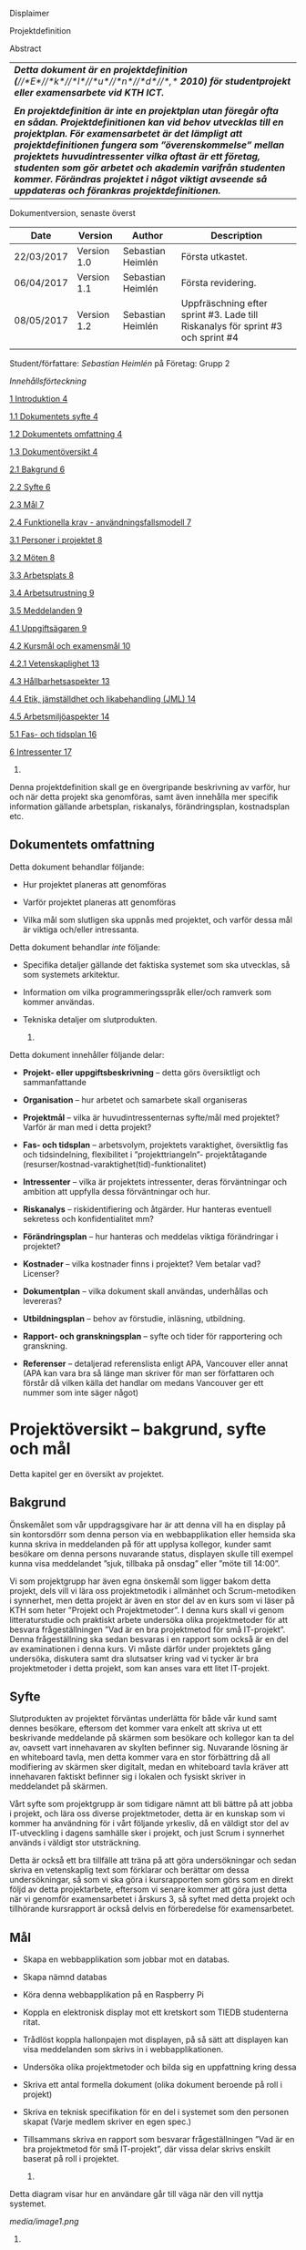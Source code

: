 Displaimer

Projektdefinition

Abstract

| /*Detta dokument är en projektdefinition*/ /*(*//*E*//*k*//*l*//*u*//*n*//*d*//*,*/ /*2010) för studentprojekt eller examensarbete vid KTH ICT.*/                                                                                                                                                                                                                                                                                                                        |
|                                                                                                                                                                                                                                                                                                                                                                                                                                                                          |
| /*En projektdefinition är inte en projektplan utan föregår ofta en sådan. Projektdefinitionen kan vid behov utvecklas till en projektplan. För examensarbetet är det lämpligt att projektdefinitionen fungera som ”överenskommelse” mellan projektets huvudintressenter vilka oftast är ett företag, studenten som gör arbetet och akademin varifrån studenten kommer. Förändras projektet i något viktigt avseende så uppdateras och förankras projektdefinitionen.*/   |
|--------------------------------------------------------------------------------------------------------------------------------------------------------------------------------------------------------------------------------------------------------------------------------------------------------------------------------------------------------------------------------------------------------------------------------------------------------------------------|

Dokumentversion, senaste överst

| *Date*       | *Version*     | *Author*            | *Description*                                                                     |
|--------------+---------------+---------------------+-----------------------------------------------------------------------------------|
| 22/03/2017   | Version 1.0   | Sebastian Heimlén   | Första utkastet.                                                                  |
| 06/04/2017   | Version 1.1   | Sebastian Heimlén   | Första revidering.                                                                |
| 08/05/2017   | Version 1.2   | Sebastian Heimlén   | Uppfräschning efter sprint #3. Lade till Riskanalys för sprint #3 och sprint #4   |
|              |               |                     |                                                                                   |

Student/författare: /Sebastian Heimlén/ på Företag: Grupp 2

/Innehållsförteckning/

[[#__RefHeading___Toc1768_1325329787][1 Introduktion 4]]

[[#__RefHeading___Toc1770_1325329787][1.1 Dokumentets syfte 4]]

[[#__RefHeading___Toc1772_1325329787][1.2 Dokumentets omfattning 4]]

[[#__RefHeading___Toc1774_1325329787][1.3 Dokumentöversikt 4]]

[[#__RefHeading___Toc1776_1325329787][2.1 Bakgrund 6]]

[[#__RefHeading___Toc1778_1325329787][2.2 Syfte 6]]

[[#__RefHeading___Toc1780_1325329787][2.3 Mål 7]]

[[#__RefHeading___Toc1782_1325329787][2.4 Funktionella krav -
användningsfallsmodell 7]]

[[#__RefHeading___Toc1784_1325329787][3.1 Personer i projektet 8]]

[[#__RefHeading___Toc1786_1325329787][3.2 Möten 8]]

[[#__RefHeading___Toc1788_1325329787][3.3 Arbetsplats 8]]

[[#__RefHeading___Toc1790_1325329787][3.4 Arbetsutrustning 9]]

[[#__RefHeading___Toc1792_1325329787][3.5 Meddelanden 9]]

[[#__RefHeading___Toc1794_1325329787][4.1 Uppgiftsägaren 9]]

[[#__RefHeading___Toc1796_1325329787][4.2 Kursmål och examensmål 10]]

[[#__RefHeading___Toc1798_1325329787][4.2.1 Vetenskaplighet 13]]

[[#__RefHeading___Toc1800_1325329787][4.3 Hållbarhetsaspekter 13]]

[[#__RefHeading___Toc1802_1325329787][4.4 Etik, jämställdhet och
likabehandling (JML) 14]]

[[#__RefHeading___Toc1804_1325329787][4.5 Arbetsmiljöaspekter 14]]

[[#__RefHeading___Toc1806_1325329787][5.1 Fas- och tidsplan 16]]

[[#__RefHeading___Toc1808_1325329787][6 Intressenter 17]]

1. * Introduktion
     :PROPERTIES:
     :CUSTOM_ID: introduktion
     :END:

   1. ** Dokumentets syfte
         :PROPERTIES:
         :CUSTOM_ID: dokumentets-syfte
         :END:

Denna projektdefinition skall ge en övergripande beskrivning av varför,
hur och när detta projekt ska genomföras, samt även innehålla mer
specifik information gällande arbetsplan, riskanalys, förändringsplan,
kostnadsplan etc.

** Dokumentets omfattning
   :PROPERTIES:
   :CUSTOM_ID: dokumentets-omfattning
   :END:

Detta dokument behandlar följande:

-  Hur projektet planeras att genomföras

-  Varför projektet planeras att genomföras

-  Vilka mål som slutligen ska uppnås med projektet, och varför dessa
   mål är viktiga och/eller intressanta.

Detta dokument behandlar /inte/ följande:

-  Specifika detaljer gällande det faktiska systemet som ska utvecklas,
   så som systemets arkitektur.

-  Information om vilka programmeringsspråk eller/och ramverk som kommer
   användas.

-  Tekniska detaljer om slutprodukten.

   1. ** Dokumentöversikt
         :PROPERTIES:
         :CUSTOM_ID: dokumentöversikt
         :END:

Detta dokument innehåller följande delar:

-  *Projekt- eller uppgiftsbeskrivning* -- detta görs översiktligt och
   sammanfattande

-  *Organisation* -- hur arbetet och samarbete skall organiseras

-  *Projektmål* -- vilka är huvudintressenternas syfte/mål med
   projektet? Varför är man med i detta projekt?

-  *Fas- och tidsplan* -- arbetsvolym, projektets varaktighet,
   översiktlig fas och tidsindelning, flexibilitet i ”projekttriangeln”-
   projektåtagande (resurser/kostnad-varaktighet(tid)-funktionalitet)

-  *Intressenter* -- vilka är projektets intressenter, deras
   förväntningar och ambition att uppfylla dessa förväntningar och hur.

-  *Riskanalys* -- riskidentifiering och åtgärder. Hur hanteras
   eventuell sekretess och konfidentialitet mm?

-  *Förändringsplan* -- hur hanteras och meddelas viktiga förändringar i
   projektet?

-  *Kostnader* -- vilka kostnader finns i projektet? Vem betalar vad?
   Licenser?

-  *Dokumentplan* -- vilka dokument skall användas, underhållas och
   levereras?

-  *Utbildningsplan* -- behov av förstudie, inläsning, utbildning.

-  *Rapport- och granskningsplan* -- syfte och tider för rapportering
   och granskning.

-  *Referenser* -- detaljerad referenslista enligt APA, Vancouver eller
   annat (APA kan vara bra så länge man skriver för man ser författaren
   och förstår då vilken källa det handlar om medans Vancouver ger ett
   nummer som inte säger något)

* Projektöversikt -- bakgrund, syfte och mål
  :PROPERTIES:
  :CUSTOM_ID: projektöversikt-bakgrund-syfte-och-mål
  :CLASS: Heading1NoBreak
  :END:

Detta kapitel ger en översikt av projektet.

** Bakgrund
   :PROPERTIES:
   :CUSTOM_ID: bakgrund
   :END:

Önskemålet som vår uppdragsgivare har är att denna vill ha en display på
sin kontorsdörr som denna person via en webbapplikation eller hemsida
ska kunna skriva in meddelanden på för att upplysa kollegor, kunder samt
besökare om denna persons nuvarande status, displayen skulle till
exempel kunna visa meddelandet ”sjuk, tillbaka på onsdag” eller ”möte
till 14:00”.

Vi som projektgrupp har även egna önskemål som ligger bakom detta
projekt, dels vill vi lära oss projektmetodik i allmänhet och
Scrum-metodiken i synnerhet, men detta projekt är även en stor del av en
kurs som vi läser på KTH som heter ”Projekt och Projektmetoder”. I denna
kurs skall vi genom litteraturstudie och praktiskt arbete undersöka
olika projektmetoder för att besvara frågeställningen ”Vad är en bra
projektmetod för små IT-projekt”. Denna frågeställning ska sedan
besvaras i en rapport som också är en del av examinationen i denna kurs.
Vi måste därför under projektets gång undersöka, diskutera samt dra
slutsatser kring vad vi tycker är bra projektmetoder i detta projekt,
som kan anses vara ett litet IT-projekt.

** Syfte
   :PROPERTIES:
   :CUSTOM_ID: syfte
   :END:

Slutprodukten av projektet förväntas underlätta för både vår kund samt
dennes besökare, eftersom det kommer vara enkelt att skriva ut ett
beskrivande meddelande på skärmen som besökare och kollegor kan ta del
av, oavsett vart innehavaren av skylten befinner sig. Nuvarande lösning
är en whiteboard tavla, men detta kommer vara en stor förbättring då all
modifiering av skärmen sker digitalt, medan en whiteboard tavla kräver
att innehavaren faktiskt befinner sig i lokalen och fysiskt skriver in
meddelandet på skärmen.

Vårt syfte som projektgrupp är som tidigare nämnt att bli bättre på att
jobba i projekt, och lära oss diverse projektmetoder, detta är en
kunskap som vi kommer ha användning för i vårt följande yrkesliv, då en
väldigt stor del av IT-utveckling i dagens samhälle sker i projekt, och
just Scrum i synnerhet används i väldigt stor utsträckning.

Detta är också ett bra tillfälle att träna på att göra undersökningar
och sedan skriva en vetenskaplig text som förklarar och berättar om
dessa undersökningar, så som vi ska göra i kursrapporten som görs som en
direkt följd av detta projektarbete, eftersom vi senare kommer att göra
just detta när vi genomför examensarbetet i årskurs 3, så syftet med
detta projekt och tillhörande kursrapport är också delvis en
förberedelse för examensarbetet.

** Mål
   :PROPERTIES:
   :CUSTOM_ID: mål
   :END:

-  Skapa en webbapplikation som jobbar mot en databas.

-  Skapa nämnd databas

-  Köra denna webbapplikation på en Raspberry Pi

-  Koppla en elektronisk display mot ett kretskort som TIEDB studenterna
   ritat.

-  Trådlöst koppla hallonpajen mot displayen, på så sätt att displayen
   kan visa meddelanden som skrivs in i webbapplikationen.

-  Undersöka olika projektmetoder och bilda sig en uppfattning kring
   dessa

-  Skriva ett antal formella dokument (olika dokument beroende på roll i
   projekt)

-  Skriva en teknisk specifikation för en del i systemet som den
   personen skapat (Varje medlem skriver en egen spec.)

-  Tillsammans skriva en rapport som besvarar frågeställningen ”Vad är
   en bra projektmetod för små IT-projekt”, där vissa delar skrivs
   enskilt baserat på roll i projektet.

   1. ** Funktionella krav - användningsfallsmodell
         :PROPERTIES:
         :CUSTOM_ID: funktionella-krav---användningsfallsmodell
         :END:

Detta diagram visar hur en användare går till väga när den vill nyttja
systemet.

[[media/image1.png]]

1. * Organisation
     :PROPERTIES:
     :CUSTOM_ID: organisation
     :CLASS: Heading1NoBreak
     :END:

   1. ** Personer i projektet
         :PROPERTIES:
         :CUSTOM_ID: personer-i-projektet
         :END:

| *Namn*                  | *Kontaktuppgift och roll*                                   |
|-------------------------+-------------------------------------------------------------|
| Teo Klestrup Röijezon   | [[mailto:teo@nullable.se][teo@nullable.se]]                 |
|                         |                                                             |
|                         | [[mailto:teo@nullable.se][teo@nullable.se]]                 |
|                         |                                                             |
|                         | Arkitekt och Utvecklingsansvarig.                           |
| Yobart Amino            | [[mailto:yobart@kth.se][/yobart@kth.se/]]                   |
|                         |                                                             |
|                         | [[mailto:yobart@kth.se][/yobart@kth.se/]]                   |
|                         |                                                             |
|                         | Testansvarig                                                |
| Henrik Björklund        | [[mailto:hebjo@kth.se][/hebjo@kth.se/]]                     |
|                         |                                                             |
|                         | [[mailto:hebjo@kth.se][/hebjo@kth.se/]]                     |
|                         |                                                             |
|                         | Kund-/kravansvarig, arbetsmiljöansvarig, shoppingansvarig   |
| Sebastian Heimlén       | [[mailto:heimlen@kth.se][/heimlen@kth.se/]]                 |
|                         |                                                             |
|                         | [[mailto:heimlen@kth.se][/heimlen@kth.se/]]                 |
|                         |                                                             |
|                         | Projektledare, etik och jämställdhetsansvarig               |

** Möten
   :PROPERTIES:
   :CUSTOM_ID: möten
   :END:

Ett antal möten i veckan kommer att hållas, samtliga dagar som har
schemalagda pass påbörjas med ett scrum möte, där gruppen går igenom vad
de enskilt har jobbat med den senaste dagen/dagarna och hur arbetet
skall fortskrida.

I början av varje sprint hålls ett sprintmöte. I detta möte kommer
kravansvarig att agera proxy för produktägaren. I sprintmötet bestäms
iterationsmålet för vidkommande sprint, utifrån detta iterationsmål
väljs use-case slices ut och tasks baseras på dessa slices, sedan
genomförs scrum-poker för att bestämma antal story-poäng vardera task
kommer att kosta, samt viktighetsgrad den innehar.

I slutet av varje sprint hålls ett retrospective-möte där projektgruppen
går igenom hur vi tycker att sprinten gått, vad som varit bra, vad som
varit mindre bra, vad som skall behållas till nästa sprint samt
eventuella saker som skall prövas i nästa sprint. Detta för att öka
kvalitén och förståelsen för projektet och arbetet, men också för att
alla i gruppen skall ha rum att yttra sina egna tankar och funderingar,
detta blir helt enkelt ett forum där samtliga medlemmar kan få saker
sagt och förändringar genomförda.

** Arbetsplats
   :PROPERTIES:
   :CUSTOM_ID: arbetsplats
   :END:

Vi kommer de flesta dagar att sitta tillsammans i skolan, ofta på plan 3
då det har ställts ut många bord där 4 personer kan sitta och jobba
ihop. De dagar vi sitter och jobbar enskilt sitter vi hemma eller på
bibliotek eller liknande. Anledningen till att vi vill spendera så
mycket tid som möjligt i skolan tillsammans är för att det är enklare
att diskutera och komma fram till lösningar på problem om man
tillsammans i gruppen resonerar kring dessa, och detta görs enklast och
bäst i person och ej över internet.

** Arbetsutrustning
   :PROPERTIES:
   :CUSTOM_ID: arbetsutrustning
   :END:

Vi använder oss av ett tvåsidigt scrumboard, den ena sidan består av
Sprint backlogen där vi kan följa vårt arbete i sprinten, vilka stories
som är påbörjade, avslutade etc. På sprint backlogen finns också vår
burn down där vi kan följa vår progression. På den andra sidan återfinns
product backlogen, som kan ses som den publika sidan av scrumboarden,
det vill säga den sida som kunden och andra utomstående ur projektet kan
se vad projektgruppen åstadkommit hittills och hur arbetet fortlöper. Vi
använder oss också av Trello, som är en onlinetjänst som kan
konfigureras efter behov, vi har valt att konfigurera denna enligt
KanBan, det vill säga vi har ett fält ”checked out”, ett fält ”test”
samt ett fält ”done”. På Trello återfinns också samtliga use-case
slices, tasks samt test-cases, för samtliga sprints. På detta sätt
fungerar Trello både som en backup av tavlan, en historik över projektet
samt ett arbetsverktyg som kan användas vid aktuellt arbete.

** Meddelanden
   :PROPERTIES:
   :CUSTOM_ID: meddelanden
   :END:

För att kommunicera med varandra och skicka meddelanden etc. när vi inte
träffas i skolan så använder vi gitter.im som är en
kommunikations-applikation som är kopplad till github, man loggar in med
sitt github konto och har sedan dels en chatt samt kan skapa olika
projekt och communities etc. Vi använder för nuvarande endast chatten
och resten av dokumenthanteringen överlåter vi till github.

* Projektets olika mål
  :PROPERTIES:
  :CUSTOM_ID: projektets-olika-mål
  :CLASS: Heading1NoBreak
  :END:

Vilka är de olika intressenternas mål med projektet?

Eklund (Eklund, 2010) anger tre olika typer av mål med ett projekt

-  Effektmål

-  Resultatmål

-  Projektmål

Hur relaterar målen nedan till dessa? Vad är vad?

** Uppgiftsägaren
   :PROPERTIES:
   :CUSTOM_ID: uppgiftsägaren
   :END:

Hur färdig måste eventuell produkt bli? Hur skall en inkrementell
utveckling ske för att uppgiftsägarens förväntningar skall uppfyllas så
bra som möjligt och tillräckligt? Vilka är de konkreta *resultatmålen*
som skall göra att *effektmålen* uppfylls?

//

Vi planerar att använda oss av den agila projektmetodiken Scrum, en agil
metodik går ut på att man i slutet av varje sprint förväntas ha en
fungerande produkt, som sedan i vidkommande sprinter kan utvecklas, och
det är så vi planerar att jobba också, det vill säga att i slutet av
sprint #2 hoppas vi att vi kan ha en, förvisso väldigt enkel, fungerande
produkt som vi i kommande sprinter kan vidareutveckla och addera mer
funktionalitet och komplexitet till.

Det konkreta projektmålet är att vi ska producera en webbapplikation som
är kopplad till en databas, på denna webbapplikation ska man kunna skapa
ett konto och logga in i applikationen, när man är inloggad i
applikationen ska man kunna skriva ett meddelande som sedan ska visas på
en elektronisk display. Denna display ska vara trådlöst ansluten till en
Raspberry pi där webbapplikationen körs. Detta resultatmål kommer leda
till att effektmålet, som är att vår kund på ett enkelt och portabelt
sätt ska kunna skriva ut information till kollegor och besökare, även om
vår kund inte själv är tillgänglig, kommer att uppfyllas.

*Effektmål*

Denna produkt kommer underlätta för vår uppdragsgivare samt för hans
kollegor och besökare, vår uppdragsgivare kommer nu ej behöva vara
närvarande på arbetsplatsen för att informera om varför/när han ej är
tillgänglig, detta kommer leda till mindre frustration hos kollegor samt
besökare, då de enklare kan planera sina besök och möten med vår
uppdragsgivare. Denna utökade kommunikation kommer leda till en
arbetsplats med bättre stämning och leda till att samtliga parter
spenderar sin arbetstid mer effektivt, då de slipper springa runt och
leta efter vår uppdragsgivare i de fall de ej vet vad han har för sig,
nu kan de enkelt se detta på hans kontorsdörr.

*Resultatmål*

Låta en elektroniskt display trådlöst kommunicera med en raspberry pi
som i sin tur är inkopplad på internet. Hallonpajen är kopplad mot en
webbapplikation/webbsida som användaren kan koppla upp sig mot och
skriva ett meddelande som visas på displayen. Den trådlösa räckvidden
mellan rasp och display skall vara minst 5 meter.

*Projektmål*

Genomföra projekt och därmed producera och lämna in samtliga dokument
som krävs, samt en fungerande slutprodukt. Allt detta ska laddas upp på
GitHub och godkännas. En kursrapport där projektgruppen diskuterar och
resonerar kring projekt och projektmetodik ska också lämnas in. När allt
detta lämnats in och godkänts är kursen godkänt och avklarad, och detta
är det stora projektmålet som finns utöver målet att lära, diskutera och
utveckla vår kunskap inom projekt under projektets gång.

** Kursmål och examensmål
   :PROPERTIES:
   :CUSTOM_ID: kursmål-och-examensmål
   :END:

Hur kopplar projektet till examensarbetets (själv-) bedömande och
godkännande? Vilka är (projekt-) målen för att uppfylla akademins krav
för ett godkänt examensarbete?

//

Projektet kopplas till kursens mål i och med att ett godkänt projekt är
en stor del (4.5 hp) av kursen, och för att klara kursen måste vi få ett
godkänt projekt. Vidare så är projektet en essentiell del av kursen i
och med att vi igenom kursen ska testa lite olika projektmetoder och
sätt att arbeta i projekt, och därmed måste genomföra ett projekt för
att kunna testa detta, det skulle vara svårt att jämföra och hitta för-
och nackdelar med olika projektmetoder om vi inte använde dessa
projektmetoder i praktiken.

Projektmålen för att uppfylla kraven för en godkänt kurs är att vi ska
leverera en slutprodukt som godkänns, vi ska leverera ett antal dokument
som även de ska godkännas som har med projektet och göra, och vi ska
även skriva en kursrapport där vi diskuterar saker som vi genomfört inom
projektet, det vill säga den ska reflektera över projekt och
projektmetoder i sig och inte diskutera detaljer specifika för just
detta projekt.

De kursmål som ska uppfyllas och motiveringar till varför de uppfylls
finns nedan:

1. Kunna tillämpa en lämplig projektprocess lämplig inom teknikområdet
   informationsteknologi (IT).

Detta mål kommer att uppnås i och med att vi använder oss av
Scrum-metodiken samt delar av Kanban metodiken, vilket är beprövade
projektprocesser inom just teknikområdet informationsteknik.

1. Kunna reflektera över det social samspelet mellan individ, grupp och
   ledare i en mindre projektgrupp.

Vi kommer genomföra en hel del socialt samspel under projektets gång,
och därmed kommer vi under och efter projektets gång att kunna
reflektera över det.

1. Kunna fånga, dokumentera och organisera krav i typiska IT-projekt.

Detta krav uppnås under projektets gång då vi ska producera ett antal
dokument inom vilka vi fånga, organisera samt diskutera vårt arbete, och
en del av det arbetet är just att se till så att vi uppfyller vissa
krav.

1. Kunna upprätta, följa och utvärdera en projektplan, riskanalys och
   testspecifikationer för typiska IT-projekt.

Detta uppnås i och med att vi skriver en projektplan, en riskanalys,
testspecifikationer etc. och sedan kommer jobba mot dessa krav.

1. Kunna utvärdera, dokumentera och presentera genomförd konstruktion.

Uppnås i och med de dokument vi producerar.

1. Uppnått ökade färdigheter i muntlig och skriftlig presentation.

Uppnås då vi måste skriva ett antal dokument samt måste presentera vårt
projekt muntligt i och med ett antal Scrum-demos i vilka vi muntligt ska
presentera vårt projekt för andra projektgrupper.

1. Kunna söka och utvärdera information om komponenter,
   kommunikationsprotokoll eller andra tekniska specifikationer aktuella
   för IT-projektet.

Kommer att uppnås i samband med att vi behöver skriva ett eget
kommunikationsprotokoll som sköter kommunikationen mellan vår raspberry
pi och den elektroniska displayen. Delar av gruppen kommer även att rita
en design som sedan kommer tryckas på ett kretskort som kommer användas
i projektet, och i samband med det måste vi läsa in oss på detta
kretskort.

1. Personligen kunna konstruera/utveckla en del i ett större system.

Samtliga medlemmar i projektgruppen ska utveckla minst en del var av
detta system som vi producerar och i och med det så uppnås detta krav.

1. Kunna bygga en prototyp och felsöka en produkt som är typisk inom IT.

Detta uppfylls i samband med att vi bygger en prototyp som vi sedan
jobbar med för att uppnå en fungerande slutprodukt.

1. Kunna delta i IT-projektets ekonomi- och tids-redovisning.

Samtliga medlemmar gör sin egen tidsrapportering och samtliga medlemmar
deltager i ekonomi-redovisningen.

1. Kunna analysera och föreslå hur man säkerställer att samhällets mål
   för ekonomiskt, socialt och ekologiskt hållbar utveckling beaktas i
   projektprodukt och projektprocess.

Vi i projektgruppen ser till att jobba för en hållbar utveckling och
detta sker på flera sätt, till exempel undviker vi att skriva ut papper
i onödan, utan skriver istället ut QR-koder som kan skannas för att nå
uppdaterade dokument, detta för att det är en miljövinst.

1. Förklara och använda bra personlig arbetsergonomi.

Vi sitter på designerade platser i skolan, där vi har en bra
arbetsergonomi, samtliga medlemmar kan sitta tillsammans och enkelt
konversera samt demonstrera saker för varandra.

*** Vetenskaplighet
    :PROPERTIES:
    :CUSTOM_ID: vetenskaplighet
    :END:

Projektet har en vetenskaplig koppling som genomsyrar arbetet, då
arbetet för att skapa produkten sker genom ett intensivt arbete med
Scrum som huvudsaklig projekt-metodik. Scrum är en Agil metod som
innebär att projektet genomförs med låg nivå av handledning/styrning och
projektetsarbetsmetod ska vara snabb föränderlig vid behov, (Permana
2015). Detta leder till att projektet snabbt kan styras om i en annan
riktning i de fall projektet ”driver” iväg åt fel håll och eftersom
projektet genomförs iterativt och agilt så är tiden tills feedback finns
tillgänglig väldigt kort, och detta leder till att projektgruppen snabbt
kan ändra arbetssätt samt arbetsuppgifter för att maximera resultatet.

Vidare så sker även en kontinuerlig kontroll mot Andersson och Ekholm
(2002) rapport hur en vetenskaplig metod skall upprätthållas, där
rapporten skapas via att teori inhämtas för att sedan metod utarbetas
och resultatet framarbetas ifrån tidigare insamlade teorier och metoder.

1. ** Hållbarhetsaspekter
      :PROPERTIES:
      :CUSTOM_ID: hållbarhetsaspekter
      :END:

   Projektgrupp:

   Genom att försöka använda våra datorer så mycket så möjligt och
   endast använda papper till Scrumboarden så försöker vi minska
   användandet av papper och därmed minska negativ miljöpåverkan.

   Produkt:

   Se till att displayen stängs av under natten då den inte är till
   någon användning.

   CPUn ska vara interrupt driven och sova ner den inte används, den ska
   inte polla servern konstant.

2. ** Etik, jämställdhet och likabehandling (JML)
      :PROPERTIES:
      :CUSTOM_ID: etik-jämställdhet-och-likabehandling-jml
      :END:

   Vår projektgrupp består av fyra medlemmar, under detta projekt ska vi
   se till att samtliga medlemmar får lika mycket arbete, ansvar och
   resurser. Eftersom vi jobbar med Scrum-metodiken så har vår grupp
   ingen hierarki, utan samtliga medlemmar värderas lika högt och är
   lika viktiga för att vi tillsammans ska kunna ro hem detta projekt
   och producera den produkt som vår kund förväntar sig.

   Produkten i sig är etisk, det finns ingenting oetisk med att kunna
   skriva ut meddelanden på en display, självfallet skulle produkten
   kunna utnyttjas till att skriva ut olämpliga meddelanden i det fallet
   att någon obehörig fick tillgång till ett konto som kan styra
   displayen, men det har i sin tur ingenting med produkten som vi ska
   producera att göra.

   Produkten skulle med tillagt funktionalitet kunna bli betydligt mer
   oetisk, en fundering vår kund hade var att lägga in en kamera samt
   ansiktsigenkänning så att displayen kunde läsa av vilka människor som
   passerade förbi displayen och på så sätt visa ett specifikt
   meddelande för just denna person. Detta är en oetisk funktion då vi
   skulle behöva spara ner diverse information samt igenkänningen av
   människor i en databas, för att på så sätt kunna skriva ut detta
   specifika meddelande, själva ”övervakningen” i samband med kamera
   funktionen skulle även den kunna anses oetisk.

3. ** Arbetsmiljöaspekter
      :PROPERTIES:
      :CUSTOM_ID: arbetsmiljöaspekter
      :END:

-  Kopplat till projektgenomförande

-  Kopplat till produkt som utvecklas och dess användning

   Projektet genomförs till stora delar digitalt, där dokument sparas
   och organiseras på GitHub och scrumtavlan finns tillgänglig på
   Trello. Detta leder till att vi minimerar användandet av papper och
   andra fysiska medel som har en negativ inverkan på miljön i allmänhet
   så väl som arbetsmiljön, eftersom allt material förutom den fysiska
   produkten existerar digitalt betyder det att samtliga medlemmar har
   ständig möjlighet att konsultera samt redigera projektets
   dokumentation, detta leder till att medlemmar kan placera sig på
   något trevligt bibliotek eller hemma hos sig själv och fortfarande
   jobba med projektet.

   När projektgruppen väl befinner sig på plats på ICT så har vi ett
   bord där samtliga medlemmar kan sitta tillsammans, vi har tillgång
   till elektricitet och internet så att vi kan ladda våra datorer, vi
   kan enkelt diskutera och demonstrera saker för varandra och vi har
   även enkel tillgång till vår scrumtavla, toaletter samt café finns i
   närheten så arbetsmiljön är väldigt god för gruppen.

   Produkten som utvecklas kommer även den att underlätta arbetsmiljön
   för vår uppdragsgivare, då produkten tillhandahåller en portabel
   lösning till vår uppdragsgivare så att den på ett enkelt och smidigt
   sätt kan meddela sina kollegor och besökare om sin status, det går
   att schemalägga händelser så rapporteringen i framtiden blir
   'automatisk' och den kommer allt som allt underlätta både för vår
   uppdragsgivare samt dess kollegor, och leda till en bättre
   arbetsmiljö även för dessa.

* \\
  :PROPERTIES:
  :CUSTOM_ID: section
  :CLASS: Heading1NoBreak
  :END:

* Fas-, tids- och arbetsplan
  :PROPERTIES:
  :CUSTOM_ID: fas--tids--och-arbetsplan
  :CLASS: Heading1NoBreak
  :END:

Ange arbetsvolym, projektets varaktighet, översiktlig fas och
tidsindelning, flexibilitet i ”projekttriangeln”- projektåtagande
(resurser/kostnad-varaktighet(tid)-funktionalitet) mm.

Översiktligt Gantt-schema med faser och milstolpar?

Projekttriangeln, var ligger flexibiliteten i detta projekt?

Arbetsschema, hur mycket tid skall användas och hur fördelar sig denna
tid på projektets veckor?

** Fas- och tidsplan
   :PROPERTIES:
   :CUSTOM_ID: fas--och-tidsplan
   :END:

[[media/image2.png]]*Här ska en bild på ganttschemat läggas in när vi
går över till orgmode/LateX*

* Intressenter
  :PROPERTIES:
  :CUSTOM_ID: intressenter
  :END:

Lista vilka som är projektets intressenter, deras förväntningar och
ambition att uppfylla dessa förväntningar och hur.

| Inressent        | Namn                          | Förväntningar                                                                                                                                                                                    | Uppfyllande av förväntningar                                                                                                                                                                                                                                              |
|------------------+-------------------------------+--------------------------------------------------------------------------------------------------------------------------------------------------------------------------------------------------+---------------------------------------------------------------------------------------------------------------------------------------------------------------------------------------------------------------------------------------------------------------------------|
| Examinator       | Anders Sjögren                | Att gruppmedlemmarna ska lära sig agila projektmetoder samt nå kursmålen så att de klarar kursen                                                                                                 | Att lämna in en tillfredsställande slutprodukt, samt samtliga dokument under rubriken dokumentplan i denna projektdefinition där kursrapporten är det viktigaste dokumentet.                                                                                              |
| Uppdragsgivare   | Anders Sjögren                | Få en fungerande slutprodukt innan deadline                                                                                                                                                      | På ett planerat och strukturerat sätt utveckla samt leverera slutprodukten innan deadline.                                                                                                                                                                                |
| Projektgrupp     |                               | Genom att genomföra ett planerat och strukturerat arbete lära sig mer och projektmetodik och få mer erfarenhet inom projektarbete för att förbereda inför kommande arbetsliv samt examensjobb.   | Noga planera upp arbetet och strukturera detta planerande genom att skriva utförliga dokument som täcker all nödvändig information som krävs för att genomföra projektet på ett tillfredsställande sätt och samtidigt få mer kunskap kring projekt samt projektmetoder.   |
| Skola            | Kungliga Tekniska Högskolan   | Att utbilda kompetenta ingenjörer och/eller forskare som sedan kan ta mark på arbetsmarknaden.                                                                                                   | Genom att genomföra kursen till den grad att studenten får ett tillfredsställande betyg i denna kurs, likt alla andra kurser, på så sätt att studenten är attraktiv på arbetsmarknaden och därmed kan få ett jobb.                                                        |

* Riskanalys
  :PROPERTIES:
  :CUSTOM_ID: riskanalys
  :CLASS: Heading1NoBreak
  :END:

Nedan beskrivs identifierade risker.

Risklista

| ID   | Risk                                                              | Förebyggande åtgärd                                                                                                                                                                                                                                                                                         | Åtgärder vid riskutfall                                                                                                                                                                                              |
|------+-------------------------------------------------------------------+-------------------------------------------------------------------------------------------------------------------------------------------------------------------------------------------------------------------------------------------------------------------------------------------------------------+----------------------------------------------------------------------------------------------------------------------------------------------------------------------------------------------------------------------|
| R1   | Sjukdom                                                           | Genom att se till att alla projektmedlemmar bidrar till projektet undviker vi att någon projektmedlem överarbetar och därmed så minskar risken att någon medlem insjuknar. Eftersom alla är med och bidrar så har även alla medlemmar någorlunda koll på projektet och kan därför täcka upp för varandra.   | Sjuka gruppmedlemmar skall arbeta till sin bästa förmåga hemifrån för att påskynda tillfrisknad samt undvika att sprida sjukdom till resterande gruppmedlemmar.                                                      |
| R2   | Tidsbrist                                                         | Planera upp projektet i sin helhet redan från start, använd denna plan i konjunktion med en agil arbetsprocess samt något hjälpmedel (i vårt fall en scrumboard) för att enkelt kunna se om planeringen efterföljs.                                                                                         | I fallet där gruppen hamnar efter planering så får gruppen tillsammans med uppdragsgivare komma överens om vilka delar av projektet som ska kompromissas så att projektet hinner klart i tid.                        |
| R3   | Leverans avHårdvara                                               | Beställa hårdvaran från leverantörer som historiskt är kända för att uppfylla leveranskrav.                                                                                                                                                                                                                 | Ha backup kretskort som vi då själva får producera med hjälp av till exempel en fräs eller laser.                                                                                                                    |
| R4   | Förlust av kod                                                    | Använda GitHub för versionshantering.                                                                                                                                                                                                                                                                       | GitHub innehåller en funktion där man kan gå tillbaka i versioner, och därmed få tillbaka äldre kod/data.                                                                                                            |
| R5   | Samtliga medlemmar kan inte hantera samtliga delar av projektet   | Olika medlemmar specificerar sig samt har tidigare erfarenheter av olika delar av projektet, och denna kunskap måste förmedlas till samtliga medlemmar genom dokumentation samt utbildning, på detta sätt minimerar vi risken att någon medlem försvinner och projektet därför blir stående.                | Vid riskutfall ska tydlig dokumentation finnas tillgänglig så att medlemmar kan konsultera denna dokumentation och utifrån den genomföra delar projektet som personen I fråga kanske inte har specialiserat sig på   |

Riskbedömning

|                  | Hög sannolikhet   |      |
|------------------+-------------------+------+----------+-----------------|
| Liten påverkan   | R4                | R2   |          | Stor påverkan   |
|                  | R1                |      | R3, R5   |                 |
|                  |                   |      |          |                 |
|                  | Låg sannolikhet   |      |

* Förändringsplan
  :PROPERTIES:
  :CUSTOM_ID: förändringsplan
  :CLASS: Heading1NoBreak
  :END:

Ange hur hanteras och meddelas viktiga förändringar i projektet.

* Kostnadsplan
  :PROPERTIES:
  :CUSTOM_ID: kostnadsplan
  :CLASS: Heading1NoBreak
  :END:

Vilka kostnader finns i projektet? Vem betalar vad? Licenser?

| Vad?                   | Betalas av?   | Kostnad        | Beskrivning                                                                                |
|------------------------+---------------+----------------+--------------------------------------------------------------------------------------------|
| Display                | Examinator    | Vet ej         | Displayen som ska användas för meddelandet.                                                |
| Wifi-modul (ESP8266)   | Examinator    | Cirka 100 :-   | Wifi-modul som kopplas till displayen så att den kan kommunicera trådlöst med Raspberry.   |
| Kretskort              | Bengt Molin   | Cirka 100 :-   | Det kretskort som ska användas för att koppla displayen till Raspberry Pi.                 |
|                        |               |                |                                                                                            |
|                        |               |                |                                                                                            |
|                        |               |                |                                                                                            |
|                        |               |                |                                                                                            |
|                        |               |                |                                                                                            |
|                        |               |                |                                                                                            |
|                        |               |                |                                                                                            |

* Dokumentplan
  :PROPERTIES:
  :CUSTOM_ID: dokumentplan
  :CLASS: Heading1NoBreak
  :END:

Vilka dokument skall användas, underhållas, granskas och levereras? När
skall detta ske och för vilka?

| Namn                | Ska underhållas?   | Hur ofta?                         | Beskrivning                                                                                                        |
|---------------------+--------------------+-----------------------------------+--------------------------------------------------------------------------------------------------------------------|
| Projektdefinition   | Ja                 | Varje sprint                      | Dokument som definierar projektet.                                                                                 |
| Iterationsplan      | Ja                 | Varje vecka                       | Grovplanering över hela projektet.                                                                                 |
| Scrumboard          | Ja                 | Varje Vecka                       | Tavla som ger en översikt över Scrumen.                                                                            |
| Vision              | Nej                | -                                 | Vår vision över projektet, skrivs i början av projektet och beskriver hur och varför vi ska genomföra projektet.   |
| Kursrapport         | Ja                 | Varje vecka from. Iteration 2-3   | Kursrapporten som ska lämnas in i slutet av kursen.                                                                |
|                     |                    |                                   |                                                                                                                    |
|                     |                    |                                   |                                                                                                                    |
|                     |                    |                                   |                                                                                                                    |
|                     |                    |                                   |                                                                                                                    |
|                     |                    |                                   |                                                                                                                    |

* Utbildningsplan
  :PROPERTIES:
  :CUSTOM_ID: utbildningsplan
  :CLASS: Heading1NoBreak
  :END:

Behov av förstudie, inläsning, utbildning.

| Namn                 | När?        | Varför?                                                                                                            | Beskrivning                                                                                    |
|----------------------+-------------+--------------------------------------------------------------------------------------------------------------------+------------------------------------------------------------------------------------------------|
| Git intro            | Sprint #1   | För att vi ska använda Git i kursen.                                                                               | En video-introduktion i Git som visar hur man sätter upp Wikin samt ett repo.                  |
| Text om Scrum        | Sprint #1   | För att vi ska jobba med Scrum i kursen.                                                                           | En text som förklarar hur författaren jobbar med Scrum i ”riktiga” IT-Projekt.                 |
| Artikel om KanBan    | Sprint #3   | Vi ska utöver Scrum även ha hört talas/ha lite kunskap om KanBan, som är en annan projektmetodik                   | Läsa artikel om KanBan som finns på kurswebben under ”Iterationsplanering - 3”                 |
| Artikel om Essence   | Sprint #3   | Vi använder oss av Essence, som är ett hjälpmedel i form av kort samt tabeller som används i mjukvaru-utveckling   | Läsa in sig på Essence då detta är något vi bestämt oss för att delvis tillämpa i projektet.   |
|                      |             |                                                                                                                    |                                                                                                |
|                      |             |                                                                                                                    |                                                                                                |
|                      |             |                                                                                                                    |                                                                                                |
|                      |             |                                                                                                                    |                                                                                                |
|                      |             |                                                                                                                    |                                                                                                |
|                      |             |                                                                                                                    |                                                                                                |

* Rapport- och granskningsplan
  :PROPERTIES:
  :CUSTOM_ID: rapport--och-granskningsplan
  :CLASS: Heading1NoBreak
  :END:

Syfte och tider för rapportering och granskning

|    |    |    |    |
|    |    |    |    |
|    |    |    |    |
|    |    |    |    |
|    |    |    |    |
|    |    |    |    |
|    |    |    |    |
|    |    |    |    |
|    |    |    |    |
|    |    |    |    |

* Appendix A - Referenser
  :PROPERTIES:
  :CUSTOM_ID: appendix-a---referenser
  :CLASS: AppendixHeading
  :END:

Andersson, N., & Ekholm, A. (2002). Vetenskaplighet - Utvärdering av tre
implementeringsprojekt inom IT Bygg &amp; Fastighet 2002.

Eklund, S. (2010). /Arbeta i projekt: individen, gruppen, ledaren/:
Studentlitteratur.

Permana, Putu Adi Guna. 2015. “Scrum Method Implementation in a Software
Development Project Management.” /International Journal of Advanced
Computer Science and Applications (Ijacsa)/ 6 (9).
doi:10.14569/IJACSA.2015.060927.
